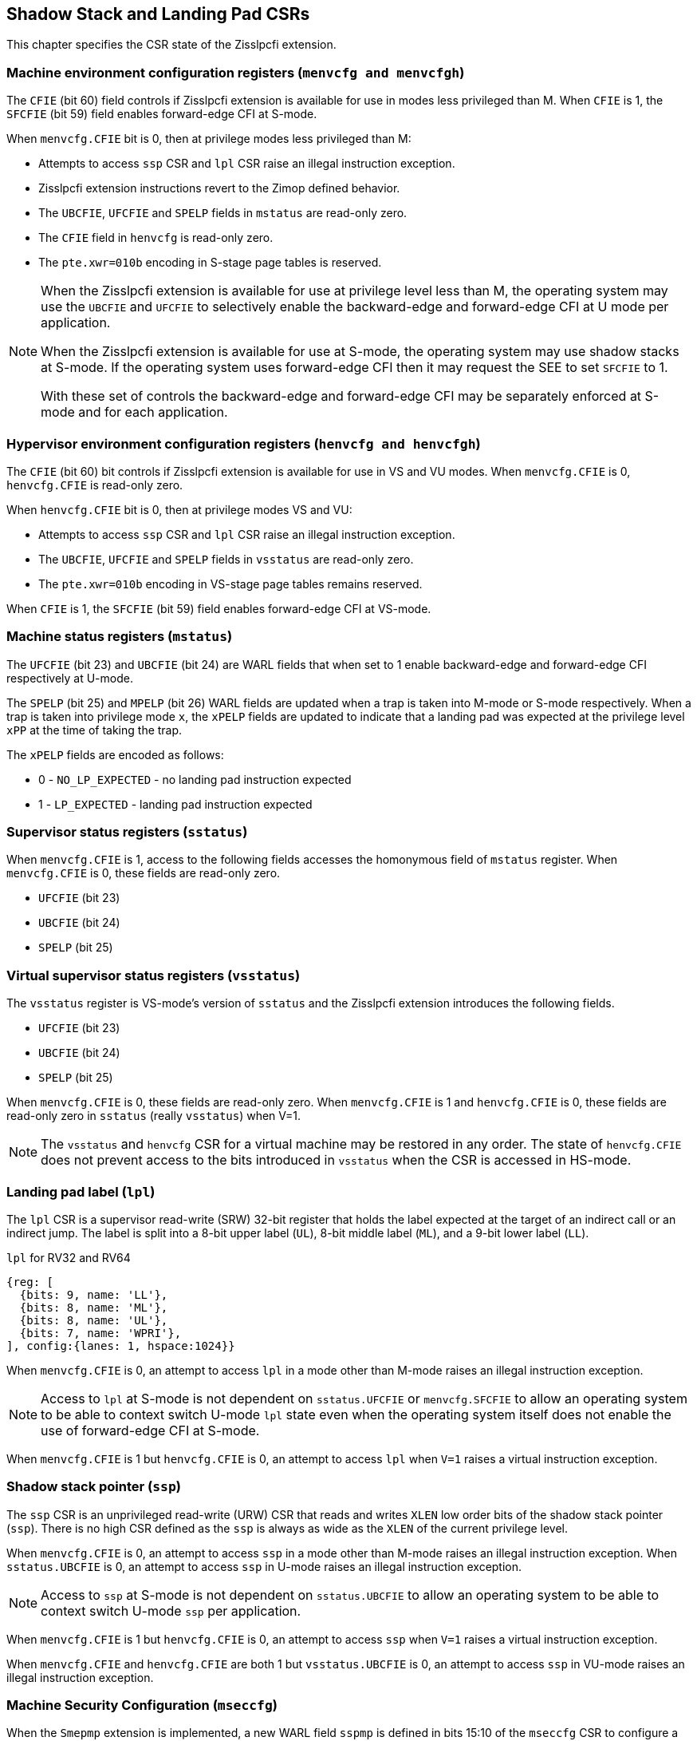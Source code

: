 [[CSRs]]
== Shadow Stack and Landing Pad CSRs

This chapter specifies the CSR state of the Zisslpcfi extension.

=== Machine environment configuration registers (`menvcfg and menvcfgh`)

The `CFIE` (bit 60) field controls if Zisslpcfi extension is available for use
in modes less privileged than M. When `CFIE` is 1, the `SFCFIE` (bit 59) field
enables forward-edge CFI at S-mode.

When `menvcfg.CFIE` bit is 0, then at privilege modes less privileged than M:

* Attempts to access `ssp` CSR and `lpl` CSR raise an illegal instruction
  exception.
* Zisslpcfi extension instructions revert to the Zimop defined behavior.
* The `UBCFIE`, `UFCFIE` and `SPELP` fields in `mstatus` are read-only zero.
* The `CFIE` field in `henvcfg` is read-only zero.
* The `pte.xwr=010b` encoding in S-stage page tables is reserved.

[NOTE]
====
When the Zisslpcfi extension is available for use at privilege level less than
M, the operating system may use the `UBCFIE` and `UFCFIE` to selectively
enable the backward-edge and forward-edge CFI at U mode per application.

When the Zisslpcfi extension is available for use at S-mode, the operating
system may use shadow stacks at S-mode. If the operating system uses
forward-edge CFI then it may request the SEE to set `SFCFIE` to 1.

With these set of controls the backward-edge and forward-edge CFI may be
separately enforced at S-mode and for each application.
====

=== Hypervisor environment configuration registers (`henvcfg and henvcfgh`)

The `CFIE` (bit 60) bit controls if Zisslpcfi extension is available for use in
VS and VU modes. When `menvcfg.CFIE` is 0, `henvcfg.CFIE` is read-only zero.

When `henvcfg.CFIE` bit is 0, then at privilege modes VS and VU:

* Attempts to access `ssp` CSR and `lpl` CSR raise an illegal instruction
  exception.
* The `UBCFIE`, `UFCFIE` and `SPELP` fields in `vsstatus` are read-only zero.
* The `pte.xwr=010b` encoding in VS-stage page tables remains reserved.

When `CFIE` is 1, the `SFCFIE` (bit 59) field enables forward-edge CFI at VS-mode.

=== Machine status registers (`mstatus`)

The `UFCFIE` (bit 23) and `UBCFIE` (bit 24) are WARL fields that when set to 1
enable backward-edge and forward-edge CFI respectively at U-mode.

The `SPELP` (bit 25) and `MPELP` (bit 26) WARL fields are updated when a trap is
taken into M-mode or S-mode respectively. When a trap is taken into privilege
mode `x`, the `xPELP` fields are updated to indicate that a landing pad was
expected at the privilege level `xPP` at the time of taking the trap. 

The `xPELP` fields are encoded as follows:

* 0 - `NO_LP_EXPECTED` - no landing pad instruction expected
* 1 - `LP_EXPECTED` - landing pad instruction expected

=== Supervisor status registers (`sstatus`)

When `menvcfg.CFIE` is 1, access to the following fields accesses the homonymous
field of `mstatus` register. When `menvcfg.CFIE` is 0, these fields are read-only
zero.

* `UFCFIE` (bit 23)
* `UBCFIE` (bit 24)
* `SPELP` (bit 25)

=== Virtual supervisor status registers (`vsstatus`)

The `vsstatus` register is VS-mode's version of `sstatus` and the Zisslpcfi
extension introduces the following fields.

* `UFCFIE` (bit 23)
* `UBCFIE` (bit 24)
* `SPELP` (bit 25)

When `menvcfg.CFIE` is 0, these fields are read-only zero. When `menvcfg.CFIE` is
1 and `henvcfg.CFIE` is 0, these fields are read-only zero in `sstatus` (really
`vsstatus`) when V=1.

[NOTE]
====
The `vsstatus` and `henvcfg` CSR for a virtual machine may be restored in any
order. The state of `henvcfg.CFIE` does not prevent access to the bits introduced
in `vsstatus` when the CSR is accessed in HS-mode.
====

=== Landing pad label (`lpl`)

The `lpl` CSR is a supervisor read-write (SRW) 32-bit register that holds the
label expected at the target of an indirect call or an indirect jump. The label
is split into a 8-bit upper label (`UL`), 8-bit middle label (`ML`), and a
9-bit lower label (`LL`).

.`lpl` for RV32 and RV64
[wavedrom, , ]
....
{reg: [
  {bits: 9, name: 'LL'},
  {bits: 8, name: 'ML'},
  {bits: 8, name: 'UL'},
  {bits: 7, name: 'WPRI'},
], config:{lanes: 1, hspace:1024}}
....

When `menvcfg.CFIE` is 0, an attempt to access `lpl` in a mode other than M-mode
raises an illegal instruction exception.

[NOTE]
====
Access to `lpl` at S-mode is not dependent on `sstatus.UFCFIE` or
`menvcfg.SFCFIE` to allow an operating system to be able to context switch
U-mode `lpl` state even when the operating system itself does not enable the
use of forward-edge CFI at S-mode.
====

When `menvcfg.CFIE` is 1 but `henvcfg.CFIE` is 0, an attempt to access `lpl` when
`V=1` raises a virtual instruction exception. 

=== Shadow stack pointer (`ssp`) 

The `ssp` CSR is an unprivileged read-write (URW) CSR that reads and writes `XLEN`
low order bits of the shadow stack pointer (`ssp`). There is no high CSR defined
as the `ssp` is always as wide as the `XLEN` of the current privilege level.

When `menvcfg.CFIE` is 0, an attempt to access `ssp` in a mode other than M-mode
raises an illegal instruction exception. When `sstatus.UBCFIE` is 0, an attempt
to access `ssp` in U-mode raises an illegal instruction exception.

[NOTE]
====
Access to `ssp` at S-mode is not dependent on `sstatus.UBCFIE` to allow an
operating system to be able to context switch U-mode `ssp` per application.
====

When `menvcfg.CFIE` is 1 but `henvcfg.CFIE` is 0, an attempt to access `ssp` when
`V=1` raises a virtual instruction exception. 

When `menvcfg.CFIE` and `henvcfg.CFIE` are both 1 but `vsstatus.UBCFIE` is 0, an
attempt to access `ssp` in VU-mode raises an illegal instruction exception.

=== Machine Security Configuration (`mseccfg`)

When the `Smepmp` extension is implemented, a new WARL field `sspmp` is defined
in bits 15:10 of the `mseccfg` CSR to configure a PMP entry as the shadow stack
memory region for M-mode accesses. The rules enforced by PMP for M-mode shadow
stack memory accesses are outlined in <<PMP_SS>>.

The `MFCFIE` (bit 9) is a WARL field that when set to 1 enables forward-edge
CFI at M-mode.
